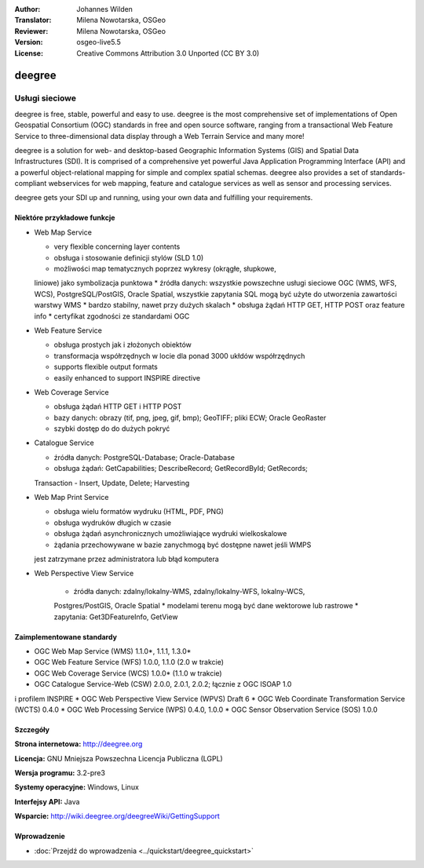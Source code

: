 :Author: Johannes Wilden
:Translator: Milena Nowotarska, OSGeo
:Reviewer: Milena Nowotarska, OSGeo
:Version: osgeo-live5.5
:License: Creative Commons Attribution 3.0 Unported (CC BY 3.0)

.. _deegree-overview:

.. image:: ../../images/project_logos/logo-deegree.png
  :scale: 80 %
  :alt: project logo
  :align: right
  :target: http://deegree.org

.. image:: ../../images/logos/OSGeo_project.png
  :scale: 100
  :alt: OSGeo Project
  :align: right
  :target: http://www.osgeo.org


deegree
================================================================================

Usługi sieciowe
~~~~~~~~~~~~~~~~~~~~~~~~~~~~~~~~~~~~~~~~~~~~~~~~~~~~~~~~~~~~~~~~~~~~~~~~~~~~~~~~

deegree is free, stable, powerful and easy to use. deegree is
the most comprehensive set of implementations of Open Geospatial
Consortium (OGC) standards in free and open source software, ranging
from a transactional Web Feature Service to three-dimensional data
display through a Web Terrain Service and many more!

deegree is a solution for web- and desktop-based
Geographic Information Systems (GIS) and Spatial Data Infrastructures
(SDI). It is comprised of a comprehensive yet powerful Java Application
Programming Interface (API) and a powerful object-relational mapping for
simple and complex spatial schemas. deegree also provides a set of
standards-compliant webservices for web mapping, feature and catalogue
services as well as sensor and processing services.

deegree gets your SDI up and running, using your own data and fulfilling
your requirements.


.. image:: ../../images/screenshots/1024x768/deegree_mainpage.jpg
  :scale: 50%
  :alt: project logo
  :align: right

Niektóre przykładowe funkcje
--------------------------------------------------------------------------------

* Web Map Service

  * very flexible concerning layer contents
  * obsługa i stosowanie definicji stylów (SLD 1.0)
  * możliwości map tematycznych poprzez wykresy (okrągłe, słupkowe, 
  liniowe) jako symbolizacja punktowa
  * źródła danych: wszystkie powszechne usługi sieciowe OGC (WMS, 
  WFS, WCS), PostgreSQL/PostGIS, Oracle Spatial, wszystkie zapytania 
  SQL mogą być użyte do utworzenia zawartości warstwy WMS
  * bardzo stabilny, nawet przy dużych skalach
  * obsługa żądań HTTP GET, HTTP POST oraz feature info
  * certyfikat zgodności ze standardami OGC

* Web Feature Service

  * obsługa prostych jak i złożonych obiektów
  * transformacja współrzędnych w locie dla ponad 3000 ukłdów współrzędnych
  * supports flexible output formats
  * easily enhanced to support INSPIRE directive

* Web Coverage Service

  * obsługa żądań HTTP GET i HTTP POST
  * bazy danych: obrazy (tif, png, jpeg, gif, bmp); GeoTIFF; pliki ECW; Oracle GeoRaster
  * szybki dostęp do do dużych pokryć

* Catalogue Service

  * źródła danych: PostgreSQL-Database; Oracle-Database
  * obsługa żądań: GetCapabilities; DescribeRecord; GetRecordById; GetRecords; 
  Transaction - Insert, Update, Delete; Harvesting

* Web Map Print Service

  * obsługa wielu formatów wydruku (HTML, PDF, PNG)
  * obsługa wydruków długich w czasie
  * obsługa żądań asynchronicznych umożliwiające wydruki wielkoskalowe
  * żądania przechowywane w bazie zanychmogą być dostępne nawet jeśli WMPS 
  jest zatrzymane przez administratora lub błąd komputera

* Web Perspective View Service

   * źródła danych: zdalny/lokalny-WMS, zdalny/lokalny-WFS, lokalny-WCS, 
   Postgres/PostGIS, Oracle Spatial
   * modelami terenu mogą być dane wektorowe lub rastrowe
   * zapytania: Get3DFeatureInfo, GetView


Zaimplementowane standardy
--------------------------------------------------------------------------------

* OGC Web Map Service (WMS) 1.1.0*, 1.1.1, 1.3.0*
* OGC Web Feature Service (WFS) 1.0.0, 1.1.0 (2.0 w trakcie)
* OGC Web Coverage Service (WCS) 1.0.0* (1.1.0 w trakcie)
* OGC Catalogue Service-Web (CSW) 2.0.0, 2.0.1, 2.0.2; łącznie z OGC ISOAP 1.0 
i profilem INSPIRE
* OGC Web Perspective View Service (WPVS) Draft 6
* OGC Web Coordinate Transformation Service (WCTS) 0.4.0
* OGC Web Processing Service (WPS) 0.4.0, 1.0.0
* OGC Sensor Observation Service (SOS) 1.0.0

Szczegóły
--------------------------------------------------------------------------------

**Strona internetowa:** http://deegree.org

**Licencja:** GNU Mniejsza Powszechna Licencja Publiczna (LGPL)

**Wersja programu:** 3.2-pre3

**Systemy operacyjne:** Windows, Linux

**Interfejsy API:** Java

**Wsparcie:** http://wiki.deegree.org/deegreeWiki/GettingSupport


Wprowadzenie
--------------------------------------------------------------------------------

* :doc:`Przejdź do wprowadzenia <../quickstart/deegree_quickstart>`


